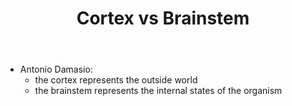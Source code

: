 :PROPERTIES:
:ID:       20210627T195204.588113
:END:
#+TITLE: Cortex vs Brainstem

- Antonio Damasio:  
  - the cortex represents the outside world
  - the brainstem represents the internal states of the organism

